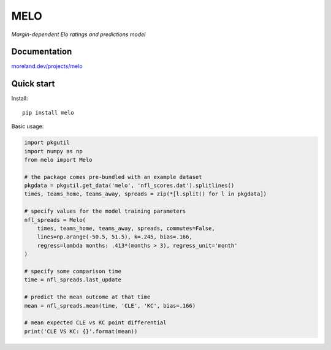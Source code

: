 MELO
====

*Margin-dependent Elo ratings and predictions model*

.. image:: https://travis-ci.org/morelandjs/melo.svg?branch=master
    :target: https://travis-ci.org/morelandjs/melo

Documentation
-------------

`moreland.dev/projects/melo <https://moreland.dev/projects/melo>`_

Quick start
-----------
Install::

   pip install melo

Basic usage:

.. code-block:: python

   import pkgutil
   import numpy as np
   from melo import Melo

   # the package comes pre-bundled with an example dataset
   pkgdata = pkgutil.get_data('melo', 'nfl_scores.dat').splitlines()
   times, teams_home, teams_away, spreads = zip(*[l.split() for l in pkgdata])

   # specify values for the model training parameters
   nfl_spreads = Melo(
       times, teams_home, teams_away, spreads, commutes=False,
       lines=np.arange(-50.5, 51.5), k=.245, bias=.166,
       regress=lambda months: .413*(months > 3), regress_unit='month'
   )

   # specify some comparison time
   time = nfl_spreads.last_update

   # predict the mean outcome at that time
   mean = nfl_spreads.mean(time, 'CLE', 'KC', bias=.166)

   # mean expected CLE vs KC point differential
   print('CLE VS KC: {}'.format(mean))
